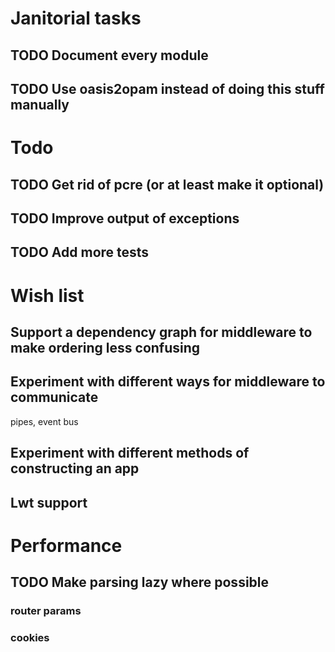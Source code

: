 * Janitorial tasks
** TODO Document every module
** TODO Use oasis2opam instead of doing this stuff manually

* Todo
** TODO Get rid of pcre (or at least make it optional)
** TODO Improve output of exceptions
** TODO Add more tests

* Wish list
** Support a dependency graph for middleware to make ordering less confusing
** Experiment with different ways for middleware to communicate
   pipes, event bus
** Experiment with different methods of constructing an app
** Lwt support

* Performance
** TODO Make parsing lazy where possible
*** router params
*** cookies
